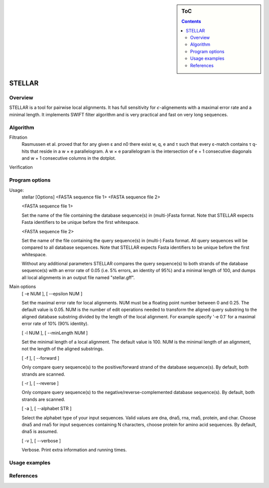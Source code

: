 .. sidebar:: ToC

    .. contents::

.. _tutorial-apps-mason:

STELLAR
======

Overview
--------

STELLAR is a tool for pairwise local alignments. It has full sensitivity for :math:`{\epsilon}`-alignements with a maximal error rate and a minimal length. It implements SWIFT filter algorithm and is very practical and fast on very long sequences.   

Algorithm
---------
Filtration
    Rasmussen et al. proved that for any given ε and n0 there exist w, q, e and τ such that every ε-match contains τ q-hits that reside in a w × e parallelogram. A w × e parallelogram is the intersection of e + 1 consecutive diagonals and w + 1 consecutive columns in the dotplot.

.. image:: ./stellar1.jpg  
   :width: 300px
   :align: right
Verification



Program options
---------------

Usage: 
  stellar [Options] <FASTA sequence file 1> <FASTA sequence file 2>

  <FASTA sequence file 1>
 
  Set the name of the file containing the database sequence(s) in
  (multi-)Fasta format.  Note that STELLAR expects Fasta identifiers to
  be unique before the first whitespace.
 
  <FASTA sequence file 2>
 
  Set the name of the file containing the query sequence(s) in (multi-)
  Fasta format. All query sequences will be compared to all database
  sequences.  Note that STELLAR expects Fasta identifiers to be unique
  before the first whitespace.

  Without any additional parameters STELLAR compares the query sequence(s)
  to both strands of the database sequence(s) with an error rate of 0.05
  (i.e. 5% errors, an identity of 95%) and a minimal length of 100, and
  dumps all local alignments in an output file named "stellar.gff".

Main options
  [ -e NUM ],  [ --epsilon NUM ]
  
  Set the maximal error rate for local alignments. NUM must be a floating
  point number between 0 and 0.25. The default value is 0.05. NUM is the
  number of edit operations needed to transform the aligned query substring
  to the aligned database substring divided by the length of the local
  alignment. For example specify '-e 0.1' for a maximal error rate of 10%
  (90% identity).

  [ -l NUM ],  [ --minLength NUM ]
  
  Set the minimal length of a local alignment. The default value is 100.
  NUM is the minimal length of an alignment, not the length of the
  aligned substrings.

  [ -f ],  [ --forward ]

  Only compare query sequence(s) to the positive/forward strand of the
  database sequence(s). By default, both strands are scanned.

  [ -r ],  [ --reverse ]

  Only compare query sequence(s) to the negative/reverse-complemented 
  database sequence(s). By default, both strands are scanned.

  [ -a ],  [ --alphabet STR ]

  Select the alphabet type of your input sequences. Valid values are dna,
  dna5, rna, rna5, protein, and char. Choose dna5 and rna5 for input
  sequences containing N characters, choose protein for amino acid
  sequences. By default, dna5 is assumed.

  [ -v ],  [ --verbose ]
  
  Verbose. Print extra information and running times.

Usage examples
--------------

References
----------
